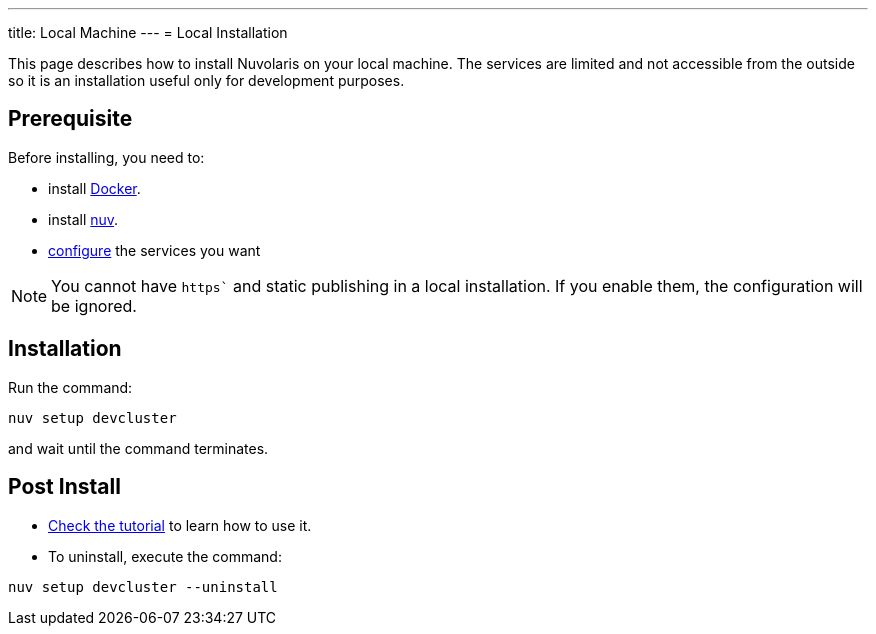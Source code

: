 ---
title: Local Machine
---
= Local Installation

This page describes how to install Nuvolaris on your local machine. The services are limited and not accessible from the outside so it is an installation useful only for development purposes.

== Prerequisite

Before installing, you need to:

* install xref:prereq-docker.adoc[Docker].
* install xref:download.adoc[nuv].
* xref:configure.adoc[configure] the services you want

[NOTE]
====
You cannot have `https`` and static publishing in a local installation. If you enable them, the configuration will be ignored.
====

== Installation

Run the command:

----
nuv setup devcluster
----

and wait until the command terminates.

== Post Install


* xref:tutorial:index.adoc[Check the tutorial] to learn how to use it.
* To uninstall, execute the command:

----
nuv setup devcluster --uninstall
----
